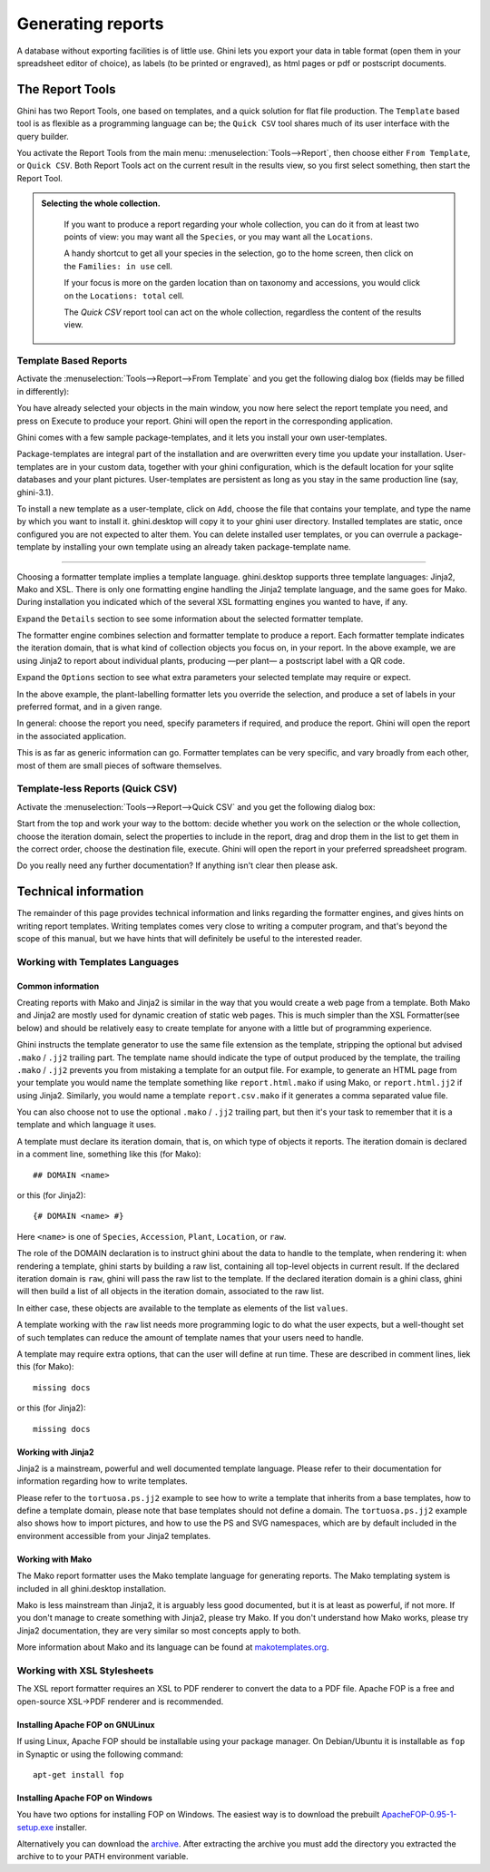 Generating reports
==================

A database without exporting facilities is of little use.  Ghini lets you
export your data in table format (open them in your spreadsheet editor of
choice), as labels (to be printed or engraved), as html pages or pdf or
postscript documents.

The Report Tools
---------------------

Ghini has two Report Tools, one based on templates, and a quick solution for flat file production.  The
``Template`` based tool is as flexible as a programming language can be; the ``Quick CSV`` tool shares much
of its user interface with the query builder.

You activate the Report Tools from the main menu: :menuselection:`Tools-->Report`, then choose either ``From
Template``, or ``Quick CSV``.  Both Report Tools act on the current result in the results view, so you first
select something, then start the Report Tool.

.. image:: images/report-menu.png

.. admonition::  Selecting the whole collection.
   :class: toggle

      If you want to produce a report regarding your whole collection, you can do it from at least two
      points of view: you may want all the ``Species``, or you may want all the ``Locations``.

      A handy shortcut to get all your species in the selection, go to the home screen, then click on the
      ``Families: in use`` cell.

      If your focus is more on the garden location than on taxonomy and accessions, you would click on the
      ``Locations: total`` cell.

      The `Quick CSV` report tool can act on the whole collection, regardless the content of
      the results view.

Template Based Reports
^^^^^^^^^^^^^^^^^^^^^^^^^^^^^^^^

Activate the :menuselection:`Tools-->Report-->From Template` and you get the following dialog
box (fields may be filled in differently):

.. image:: images/report-from-template-dialog.png

You have already selected your objects in the main window, you now here select the report template you need,
and press on Execute to produce your report.  Ghini will open the report in the corresponding application.

Ghini comes with a few sample package-templates, and it lets you install your own user-templates.

Package-templates are integral part of the installation and are overwritten every time you update your
installation.  User-templates are in your custom data, together with your ghini configuration, which is the
default location for your sqlite databases and your plant pictures.  User-templates are persistent as long
as you stay in the same production line (say, ghini-3.1).

To install a new template as a user-template, click on ``Add``, choose the file that contains your template,
and type the name by which you want to install it.  ghini.desktop will copy it to your ghini user directory.
Installed templates are static, once configured you are not expected to alter them.  You can delete
installed user templates, or you can overrule a package-template by installing your own template using an
already taken package-template name.

----------------------------------------

Choosing a formatter template implies a template language.  ghini.desktop supports three template languages:
Jinja2, Mako and XSL.  There is only one formatting engine handling the Jinja2 template language, and the
same goes for Mako.  During installation you indicated which of the several XSL formatting engines you
wanted to have, if any.

Expand the ``Details`` section to see some information about the selected formatter template.

.. image:: images/report-from-template-dialog-details.png

The formatter engine combines selection and formatter template to produce a report.  Each formatter template
indicates the iteration domain, that is what kind of collection objects you focus on, in your report.  In
the above example, we are using Jinja2 to report about individual plants, producing —per plant— a postscript
label with a QR code.

Expand the ``Options`` section to see what extra parameters your selected template may require or expect.

.. image:: images/report-from-template-dialog-options.png

In the above example, the plant-labelling formatter lets you override the selection, and produce a set of
labels in your preferred format, and in a given range.

In general: choose the report you need, specify parameters if required, and produce the report.  Ghini will
open the report in the associated application.

This is as far as generic information can go.  Formatter templates can be very specific, and vary broadly
from each other, most of them are small pieces of software themselves.

Template-less Reports (Quick CSV)
^^^^^^^^^^^^^^^^^^^^^^^^^^^^^^^^^^^

Activate the :menuselection:`Tools-->Report-->Quick CSV` and you get the following dialog box:

.. image:: images/report-quick-csv-dialog.png

Start from the top and work your way to the bottom: decide whether you work on the selection or the whole
collection, choose the iteration domain, select the properties to include in the report, drag and drop them
in the list to get them in the correct order, choose the destination file, execute.  Ghini will open the
report in your preferred spreadsheet program.

Do you really need any further documentation?  If anything isn't clear then please ask.

Technical information
----------------------------------

The remainder of this page provides technical information and links regarding the formatter engines, and
gives hints on writing report templates.  Writing templates comes very close to writing a computer program,
and that's beyond the scope of this manual, but we have hints that will definitely be useful to the
interested reader.


Working with Templates Languages
^^^^^^^^^^^^^^^^^^^^^^^^^^^^^^^^^^^^^^

Common information
................................................

Creating reports with Mako and Jinja2 is similar in the way that you would create a web page from a
template.  Both Mako and Jinja2 are mostly used for dynamic creation of static web pages.  This is much
simpler than the XSL Formatter(see below) and should be relatively easy to create template for anyone with a
little but of programming experience.

Ghini instructs the template generator to use the same file extension as the template, stripping the
optional but advised ``.mako`` / ``.jj2`` trailing part.  The template name should indicate the type of
output produced by the template, the trailing ``.mako`` / ``.jj2`` prevents you from mistaking a template
for an output file.  For example, to generate an HTML page from your template you would name the template
something like ``report.html.mako`` if using Mako, or ``report.html.jj2`` if using Jinja2.  Similarly, you
would name a template ``report.csv.mako`` if it generates a comma separated value file.

You can also choose not to use the optional ``.mako`` / ``.jj2`` trailing part, but then it's your task to
remember that it is a template and which language it uses.

A template must declare its iteration domain, that is, on which type of objects it reports.  The iteration
domain is declared in a comment line, something like this (for Mako)::

     ## DOMAIN <name>

or this (for Jinja2)::

     {# DOMAIN <name> #}

Here ``<name>`` is one of ``Species``, ``Accession``, ``Plant``, ``Location``, or ``raw``.

The role of the DOMAIN declaration is to instruct ghini about the data to handle to the template, when
rendering it: when rendering a template, ghini starts by building a raw list, containing all top-level
objects in current result.  If the declared iteration domain is ``raw``, ghini will pass the raw list to the
template.  If the declared iteration domain is a ghini class, ghini will then build a list of all objects in
the iteration domain, associated to the raw list.

In either case, these objects are available to the template as elements of the list ``values``.

A template working with the ``raw`` list needs more programming logic to do what the user expects, but a
well-thought set of such templates can reduce the amount of template names that your users need to handle.

A template may require extra options, that can the user will define at run time.  These are described in
comment lines, liek this (for Mako)::

  missing docs
  
or this (for Jinja2)::

  missing docs

Working with Jinja2
..........................

Jinja2 is a mainstream, powerful and well documented template language.  Please refer to their documentation
for information regarding how to write templates.

Please refer to the ``tortuosa.ps.jj2`` example to see how to write a template that inherits from a base
templates, how to define a template domain, please note that base templates should not define a domain.  The
``tortuosa.ps.jj2`` example also shows how to import pictures, and how to use the PS and SVG namespaces,
which are by default included in the environment accessible from your Jinja2 templates.

Working with Mako
......................................

The Mako report formatter uses the Mako template language for generating reports.  The Mako templating
system is included in all ghini.desktop installation.

Mako is less mainstream than Jinja2, it is arguably less good documented, but it is at least as powerful, if
not more.  If you don't manage to create something with Jinja2, please try Mako.  If you don't understand
how Mako works, please try Jinja2 documentation, they are very similar so most concepts apply to both.

More information about Mako and its language can be found at `makotemplates.org
<http://www.makotemplates.org>`_.


Working with XSL Stylesheets
^^^^^^^^^^^^^^^^^^^^^^^^^^^^^^^^^^^^^^^^^^

The XSL report formatter requires an XSL to PDF renderer to
convert the data to a PDF file. Apache FOP is a free and
open-source XSL->PDF renderer and is recommended.

Installing Apache FOP on GNULinux
...................................

If using Linux, Apache FOP should be installable using your package
manager.  On Debian/Ubuntu it is installable as ``fop`` in Synaptic or
using the following command::

   apt-get install fop


Installing Apache FOP on Windows
................................

You have two options for installing FOP on Windows. The easiest way is to download the prebuilt
`ApacheFOP-0.95-1-setup.exe
<http://code.google.com/p/apache-fop-installer/downloads/detail?name=ApacheFOP-0.95-1-setup.exe&can=2&q=#makechanges>`_
installer.

Alternatively you can download the `archive <http://www.apache.org/dist/xmlgraphics/fop/binaries/>`_.  After
extracting the archive you must add the directory you extracted the archive to to your PATH environment
variable.

